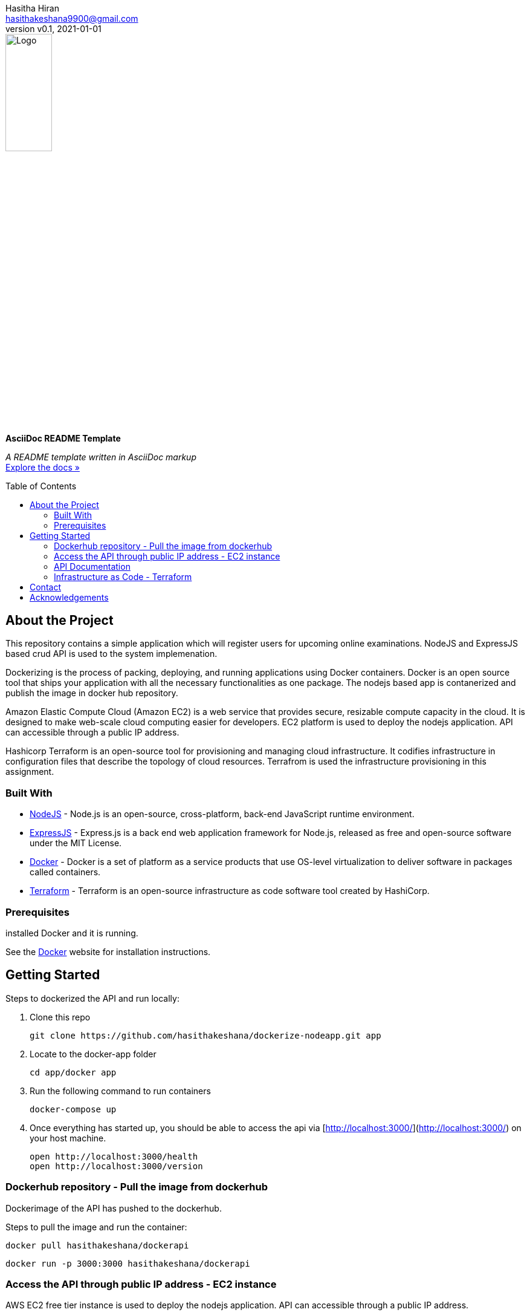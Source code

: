 = AsciiDoc README Template
:doctype: article
:description: A README template written in AsciiDoc markup
:license-type: <enter license type>
:author: Hasitha Hiran 
:email: hasithakeshana9900@gmail.com
:revnumber: v0.1
:revdate: 2021-01-01
:repository-url: https://github.com/JoeArauzo/AsciiDoc-README-Template
:documentation-url: https://asciidoctor.org/docs/asciidoc-writers-guide/
:source-highlighter: rouge
:rouge-style: github
:!showtitle:
:icons: font
:toc: preamble
:imagesdir: assets/images


// GitHub doesn't render asciidoc exactly as intended, so we adjust settings and utilize some html

ifdef::env-github[]

:tip-caption: :bulb:
:note-caption: :information_source:
:important-caption: :heavy_exclamation_mark:
:caution-caption: :fire:
:warning-caption: :warning:

++++

<p align="center">
  
  <!-- REPLACE THE FOLLOWING URL WITH YOUR REPOSITORY'S URL -->
  <a href="https://github.com/JoeArauzo/AsciiDoc-README-Template">
    
    <!-- REPLACE THE PLACEHOLDER LOGO WITH YOUR OWN LOGO AND ADJUST THE SIZE ACCORDINGLY -->
    <img src="assets/images/placeholder-logo.png" alt="Logo" width="30%" height="30%"></a>
  
  <!-- REPLACE THE FOLLOWING WITH YOUR REPOSITORY/PROJECT TITLE -->
  <h3 align="center">Site Reliability Engineering – Practical Exercise </h3>
  
  <p align="center">
  
    <!-- REPLACE THE FOLLOWING WITH YOUR REPOSITORY/PROJECT'S SHORT DESCRIPTION -->
    This project has been implemented for the assignment of SRE 
  
    <br>
    
    <!-- REPLACE THE FOLLOWING URL WITH YOUR REPOSITORY'S DOCUMENTATION URL -->
    <a href="https://asciidoctor.org/docs/asciidoc-writers-guide/"><strong>Explore the docs »</strong></a>
    
  </p>
</p>

++++

endif::[]


// This conditional section applies to all environments, except GitHub
ifndef::env-github[]
image::placeholder-logo.png[Logo, align=center, width=30%]
[.text-center]
[.lead]
*{doctitle}*

[.text-center]
_{description}_ +
{documentation-url}[Explore the docs »]
endif::[]


== About the Project
This repository contains a simple application which will register users for upcoming online examinations. NodeJS and ExpressJS based crud API is used to the system implemenation. 

Dockerizing is the process of packing, deploying, and running applications using Docker containers. Docker is an open source tool that ships your application with all the necessary functionalities as one package. The nodejs based app is contanerized and publish the image in docker hub repository.

Amazon Elastic Compute Cloud (Amazon EC2) is a web service that provides secure, resizable compute capacity in the cloud. It is designed to make web-scale cloud computing easier for developers. EC2 platform is used to deploy the nodejs application. API can accessible through a public IP address.

Hashicorp Terraform is an open-source tool for provisioning and managing cloud infrastructure. It codifies infrastructure in configuration files that describe the topology of cloud resources. Terrafrom is used the infrastructure provisioning in this assignment.


=== Built With
//This section should list any major frameworks that you built your project using. Leave any add-ons/plugins for the acknowledgements section. Here are a few examples.
* https://nodejs.org/en/[NodeJS] - Node.js is an open-source, cross-platform, back-end JavaScript runtime environment.
* https://expressjs.com/[ExpressJS] - Express.js is a back end web application framework for Node.js, released as free and open-source software under the MIT License.
* https://www.docker.com/[Docker] - Docker is a set of platform as a service products that use OS-level virtualization to deliver software in packages called containers. 
* https://www.terraform.io/[Terraform] - Terraform is an open-source infrastructure as code software tool created by HashiCorp. 



=== Prerequisites

installed Docker and it is running.


See the https://www.docker.com/[Docker] website for installation instructions.

== Getting Started

Steps to dockerized the API and run locally:



1. Clone this repo

        git clone https://github.com/hasithakeshana/dockerize-nodeapp.git app

3. Locate to the docker-app folder

        cd app/docker app

3. Run the following command to run containers

        docker-compose up

4. Once everything has started up, you should be able to access the api via [http://localhost:3000/](http://localhost:3000/) on your host machine.

        open http://localhost:3000/health
        open http://localhost:3000/version



=== Dockerhub repository - Pull the image from dockerhub

Dockerimage of the API has pushed to the dockerhub. 

Steps to pull the image and run the container:


        docker pull hasithakeshana/dockerapi
        
        docker run -p 3000:3000 hasithakeshana/dockerapi


=== Access the API through public IP address - EC2 instance

AWS EC2 free tier instance is used to deploy the nodejs application. API can accessible through a public IP address.

* Ubuntu Server 20.04 LTS (HVM),EBS General Purpose (SSD) Volume Type

* Instance Type - t2.micro

* Availability zone - us-east-2


Node app is exposed to outside through port 8000.

        open http://ec2-18-117-129-232.us-east-2.compute.amazonaws.com:8000/health
        open http://ec2-18-117-129-232.us-east-2.compute.amazonaws.com:8000/version



=== API Documentation 

Eight(8) crud API routes are implemented. 

Health Routes

sample input - POST and PUT methods



	{
  	"status":"sample value"
	"type":"sample value"
	}
	



POST - http://ec2-18-117-129-232.us-east-2.compute.amazonaws.com:8000/health

GET - http://ec2-18-117-129-232.us-east-2.compute.amazonaws.com:8000/health

PUT - http://ec2-18-117-129-232.us-east-2.compute.amazonaws.com:8000/health/id

DELETE - http://ec2-18-117-129-232.us-east-2.compute.amazonaws.com:8000/health/id

Vesrion Routes

sample input - POST and PUT methods

	{
	"name":"sample",
	"group":"sample value",
	"status":"sample value"
	}

POST - http://ec2-18-117-129-232.us-east-2.compute.amazonaws.com:8000/version

GET - http://ec2-18-117-129-232.us-east-2.compute.amazonaws.com:8000/version

PUT - http://ec2-18-117-129-232.us-east-2.compute.amazonaws.com:8000/version/id

DELETE - http://ec2-18-117-129-232.us-east-2.compute.amazonaws.com:8000/version/id



=== Infrastructure as Code - Terraform

Script to build a ec2 instance with VPC,subnet and security groups.

Steps to run the script:


1. Locate to the terraform script folder

        
        cd terraform script
	
2. When you create a new configuration — or check out an existing configuration from version control — you need to initialize the directory with
	
	terraform init
	
3. create infastructure - Apply the configuration now with the terraform apply command.	
	
	terraform apply
        
        



== Contact
{author} - {email}


== Acknowledgements
